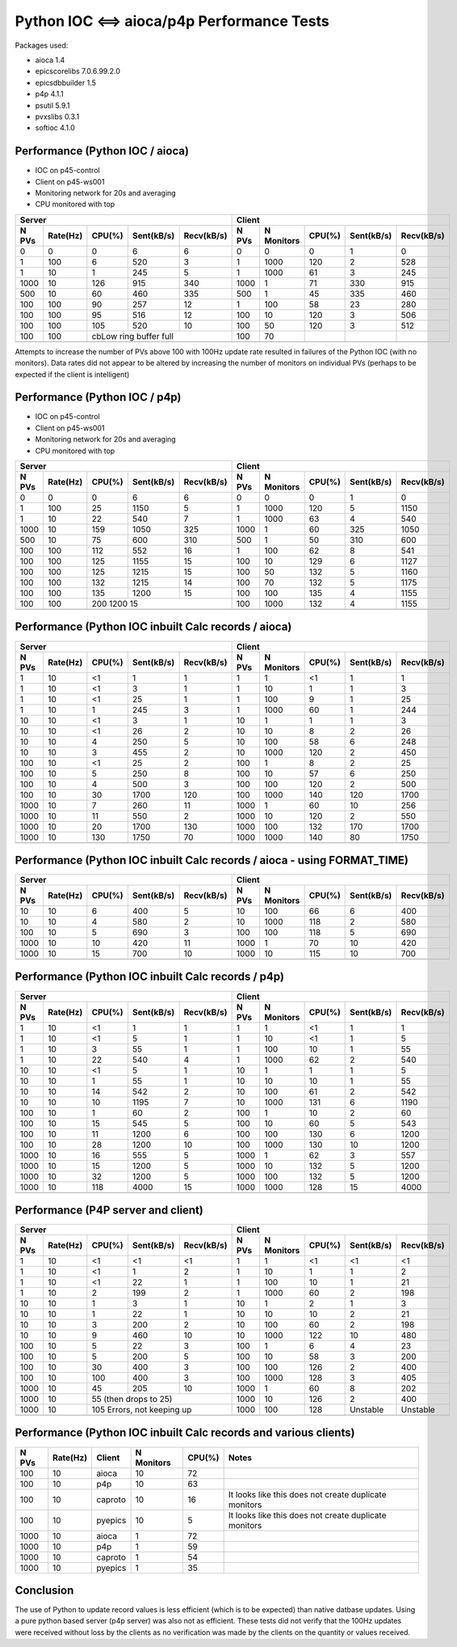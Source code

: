 Python IOC <==> aioca/p4p Performance Tests
===========================================

Packages used:

- aioca             1.4
- epicscorelibs     7.0.6.99.2.0
- epicsdbbuilder    1.5
- p4p               4.1.1
- psutil            5.9.1
- pvxslibs          0.3.1
- softioc           4.1.0


Performance (Python IOC / aioca)
********************************

- IOC on p45-control
- Client on p45-ws001
- Monitoring network for 20s and averaging
- CPU monitored with top


=====  ========  ======  ==========  ==========  ======  ==========  ======  ==========  ==========
Server                                           Client
-----------------------------------------------  --------------------------------------------------
N PVs  Rate(Hz)  CPU(%)  Sent(kB/s)  Recv(kB/s)  N PVs   N Monitors  CPU(%)  Sent(kB/s)  Recv(kB/s)
=====  ========  ======  ==========  ==========  ======  ==========  ======  ==========  ==========
0      0         0       6           6           0       0           0       1           0
1      100       6       520         3           1       1000        120     2           528
1      10        1       245         5           1       1000        61      3           245
1000   10        126     915         340         1000    1           71      330         915
500    10        60      460         335         500     1           45      335         460
100    100       90      257         12          1       100         58      23          280
100    100       95      516         12          100     10          120     3           506
100    100       105     520         10          100     50          120     3           512
100    100       cbLow ring buffer full          100     70          
-----  --------  ------------------------------  ------  ----------  ------  ----------  ----------
=====  ========  ======  ==========  ==========  ======  ==========  ======  ==========  ==========


Attempts to increase the number of PVs above 100 with 100Hz update rate resulted in failures of the
Python IOC (with no monitors).  Data rates did not appear to be altered by increasing the number of 
monitors on individual PVs (perhaps to be expected if the client is intelligent)



Performance (Python IOC / p4p)
******************************

- IOC on p45-control
- Client on p45-ws001
- Monitoring network for 20s and averaging
- CPU monitored with top


=====  ========  ======  ==========  ==========  ======  ==========  ======  ==========  ==========
Server                                           Client
-----------------------------------------------  --------------------------------------------------
N PVs  Rate(Hz)  CPU(%)  Sent(kB/s)  Recv(kB/s)  N PVs   N Monitors  CPU(%)  Sent(kB/s)  Recv(kB/s)
=====  ========  ======  ==========  ==========  ======  ==========  ======  ==========  ==========
0      0         0       6           6           0       0           0       1           0
1      100       25      1150        5           1       1000        120     5           1150
1      10        22      540         7           1       1000        63      4           540
1000   10        159     1050        325         1000    1           60      325         1050
500    10        75      600         310         500     1           50      310         600
100    100       112     552         16          1       100         62      8           541
100    100       125     1155        15          100     10          129     6           1127
100    100       125     1215        15          100     50          132     5           1160
100    100       132     1215        14          100     70          132     5           1175
100    100       135     1200        15          100     100         135     4           1155
100    100       200     1200        15          100     1000        132     4           1155
-----  --------  ------------------------------  ------  ----------  ------  ----------  ----------
=====  ========  ======  ==========  ==========  ======  ==========  ======  ==========  ==========



Performance (Python IOC inbuilt Calc records / aioca)
*****************************************************

=====  ========  ======  ==========  ==========  ======  ==========  ======  ==========  ==========
Server                                           Client
-----------------------------------------------  --------------------------------------------------
N PVs  Rate(Hz)  CPU(%)  Sent(kB/s)  Recv(kB/s)  N PVs   N Monitors  CPU(%)  Sent(kB/s)  Recv(kB/s)
=====  ========  ======  ==========  ==========  ======  ==========  ======  ==========  ==========
1      10        <1      1           1           1       1           <1      1           1
1      10        <1      3           1           1       10          1       1           3
1      10        <1      25          1           1       100         9       1           25
1      10        1       245         3           1       1000        60      1           244
10     10        <1      3           1           10      1           1       1           3 
10     10        <1      26          2           10      10          8       2           26
10     10        4       250         5           10      100         58      6           248
10     10        3       455         2           10      1000        120     2           450 
100    10        <1      25          2           100     1           8       2           25
100    10        5       250         8           100     10          57      6           250
100    10        4       500         3           100     100         120     2           500
100    10        30      1700        120         100     1000        140     120         1700
1000   10        7       260         11          1000    1           60      10          256    
1000   10        11      550         2           1000    10          120     2           550   
1000   10        20      1700        130         1000    100         132     170         1700   
1000   10        130     1750        70          1000    1000        140     80          1750   
-----  --------  ------  ----------  ----------  ------  ----------  ------  ----------  ----------
=====  ========  ======  ==========  ==========  ======  ==========  ======  ==========  ==========


Performance (Python IOC inbuilt Calc records / aioca - using FORMAT_TIME)
*************************************************************************

=====  ========  ======  ==========  ==========  ======  ==========  ======  ==========  ==========
Server                                           Client
-----------------------------------------------  --------------------------------------------------
N PVs  Rate(Hz)  CPU(%)  Sent(kB/s)  Recv(kB/s)  N PVs   N Monitors  CPU(%)  Sent(kB/s)  Recv(kB/s)
=====  ========  ======  ==========  ==========  ======  ==========  ======  ==========  ==========
10     10        6       400         5           10      100         66      6           400
10     10        4       580         2           10      1000        118     2           580 
100    10        5       690         3           100     100         118     5           690
1000   10        10      420         11          1000    1           70      10          420    
1000   10        15      700         10          1000    10          115     10          700   
-----  --------  ------  ----------  ----------  ------  ----------  ------  ----------  ----------
=====  ========  ======  ==========  ==========  ======  ==========  ======  ==========  ==========


Performance (Python IOC inbuilt Calc records / p4p)
***************************************************

=====  ========  ======  ==========  ==========  ======  ==========  ======  ==========  ==========
Server                                           Client
-----------------------------------------------  --------------------------------------------------
N PVs  Rate(Hz)  CPU(%)  Sent(kB/s)  Recv(kB/s)  N PVs   N Monitors  CPU(%)  Sent(kB/s)  Recv(kB/s)
=====  ========  ======  ==========  ==========  ======  ==========  ======  ==========  ==========
1      10        <1      1           1           1       1           <1      1           1
1      10        <1      5           1           1       10          <1      1           5
1      10        3       55          1           1       100         10      1           55
1      10        22      540         4           1       1000        62      2           540
10     10        <1      5           1           10      1           1       1           5
10     10        1       55          1           10      10          10      1           55
10     10        14      542         2           10      100         61      2           542 
10     10        10      1195        7           10      1000        131     6           1190
100    10        1       60          2           100     1           10      2           60
100    10        15      545         5           100     10          60      5           543
100    10        11      1200        6           100     100         130     6           1200
100    10        28      1200        10          100     1000        130     10          1200
1000   10        16      555         5           1000    1           62      3           557
1000   10        15      1200        5           1000    10          132     5           1200
1000   10        32      1200        5           1000    100         132     5           1200
1000   10        118     4000        15          1000    1000        128     15          4000
-----  --------  ------  ----------  ----------  ------  ----------  ------  ----------  ----------
=====  ========  ======  ==========  ==========  ======  ==========  ======  ==========  ==========


Performance (P4P server and client)
***********************************


=====  ========  ======  ==========  ==========  ======  ==========  ======  ==========  ==========
Server                                           Client
-----------------------------------------------  --------------------------------------------------
N PVs  Rate(Hz)  CPU(%)  Sent(kB/s)  Recv(kB/s)  N PVs   N Monitors  CPU(%)  Sent(kB/s)  Recv(kB/s)
=====  ========  ======  ==========  ==========  ======  ==========  ======  ==========  ==========
1      10        <1      <1          <1          1       1           <1      <1          <1
1      10        <1      1           2           1       10          1       1           2
1      10        <1      22          1           1       100         10      1           21
1      10        2       199         2           1       1000        60      2           198
10     10        1       3           1           10      1           2       1           3
10     10        1       22          1           10      10          10      2           21
10     10        3       200         2           10      100         60      2           198
10     10        9       460         10          10      1000        122     10          480
100    10        5       22          3           100     1           6       4           23
100    10        5       200         5           100     10          58      3           200
100    10        30      400         3           100     100         126     2           400
100    10        100     400         3           100     1000        128     3           405
1000   10        45      205         10          1000    1           60      8           202
1000   10        55 (then drops to 25)           1000    10          126     2           400
-----  --------  ------------------------------  ------  ----------  ------  ----------  ----------
1000   10        105 Errors, not keeping up      1000    100         128     Unstable    Unstable
-----  --------  ------------------------------  ------  ----------  ------  ----------  ----------
=====  ========  ======  ==========  ==========  ======  ==========  ======  ==========  ==========


Performance (Python IOC inbuilt Calc records and various clients)
*****************************************************************

=====  ========  =======  ==========  ======  =====================================================
N PVs  Rate(Hz)  Client   N Monitors  CPU(%)  Notes
=====  ========  =======  ==========  ======  =====================================================
100    10        aioca    10          72
100    10        p4p      10          63
100    10        caproto  10          16      It looks like this does not create duplicate monitors
100    10        pyepics  10          5       It looks like this does not create duplicate monitors
1000   10        aioca    1           72
1000   10        p4p      1           59
1000   10        caproto  1           54
1000   10        pyepics  1           35
=====  ========  =======  ==========  ======  =====================================================





Conclusion
**********

The use of Python to update record values is less efficient (which is to be expected) than native datbase
updates.  Using a pure python based server (p4p server) was also not as efficient. 
These tests did not verify that the 100Hz updates were received without loss by the clients as no verification
was made by the clients on the quantity or values received.
